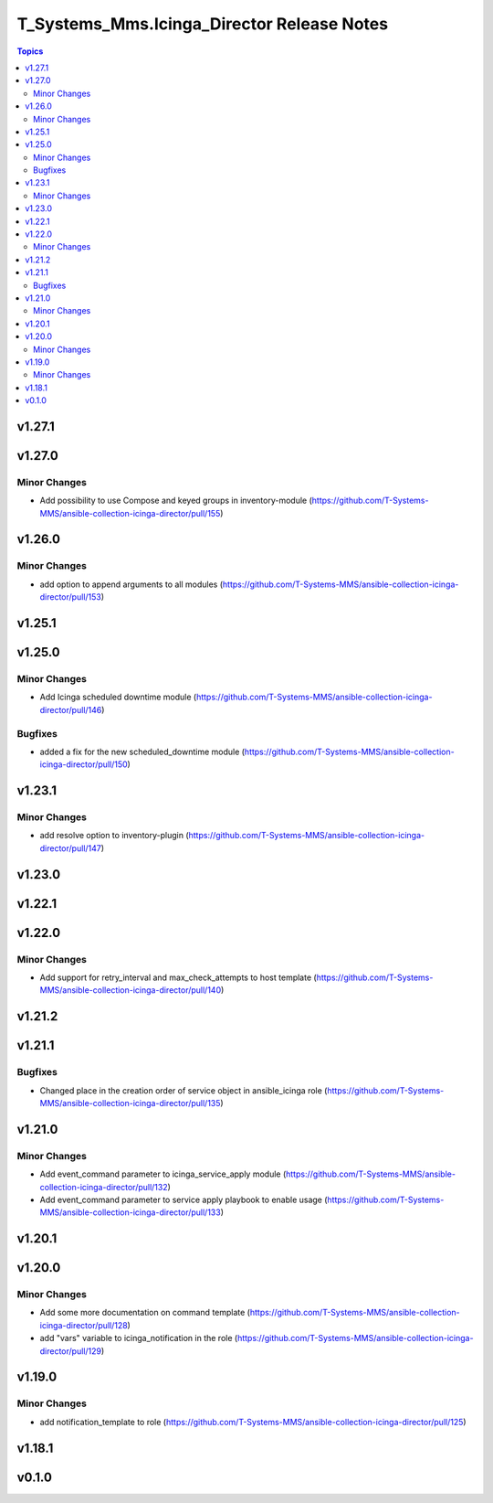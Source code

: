 ===========================================
T_Systems_Mms.Icinga_Director Release Notes
===========================================

.. contents:: Topics


v1.27.1
=======

v1.27.0
=======

Minor Changes
-------------

- Add possibility to use Compose and keyed groups in inventory-module (https://github.com/T-Systems-MMS/ansible-collection-icinga-director/pull/155)

v1.26.0
=======

Minor Changes
-------------

- add option to append arguments to all modules (https://github.com/T-Systems-MMS/ansible-collection-icinga-director/pull/153)

v1.25.1
=======

v1.25.0
=======

Minor Changes
-------------

- Add Icinga scheduled downtime module (https://github.com/T-Systems-MMS/ansible-collection-icinga-director/pull/146)

Bugfixes
--------

- added a fix for the new scheduled_downtime module (https://github.com/T-Systems-MMS/ansible-collection-icinga-director/pull/150)

v1.23.1
=======

Minor Changes
-------------

- add resolve option to inventory-plugin (https://github.com/T-Systems-MMS/ansible-collection-icinga-director/pull/147)

v1.23.0
=======

v1.22.1
=======

v1.22.0
=======

Minor Changes
-------------

- Add support for retry_interval and max_check_attempts to host template (https://github.com/T-Systems-MMS/ansible-collection-icinga-director/pull/140)

v1.21.2
=======

v1.21.1
=======

Bugfixes
--------

- Changed place in the creation order of service object in ansible_icinga role (https://github.com/T-Systems-MMS/ansible-collection-icinga-director/pull/135)

v1.21.0
=======

Minor Changes
-------------

- Add event_command parameter to icinga_service_apply module (https://github.com/T-Systems-MMS/ansible-collection-icinga-director/pull/132)
- Add event_command parameter to service apply playbook to enable usage (https://github.com/T-Systems-MMS/ansible-collection-icinga-director/pull/133)

v1.20.1
=======

v1.20.0
=======

Minor Changes
-------------

- Add some more documentation on command template (https://github.com/T-Systems-MMS/ansible-collection-icinga-director/pull/128)
- add "vars" variable to icinga_notification in the role (https://github.com/T-Systems-MMS/ansible-collection-icinga-director/pull/129)

v1.19.0
=======

Minor Changes
-------------

- add notification_template to role (https://github.com/T-Systems-MMS/ansible-collection-icinga-director/pull/125)

v1.18.1
=======

v0.1.0
======
